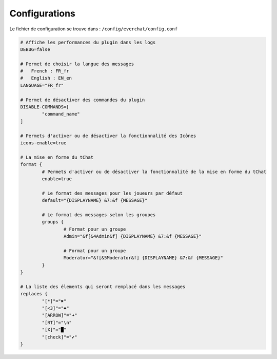﻿==============
Configurations
==============

Le fichier de configuration se trouve dans : ``/config/everchat/config.conf``

.. code-block:: bash

	# Affiche les performances du plugin dans les logs
	DEBUG=false
	
	# Permet de choisir la langue des messages
	#   French : FR_fr
	#   English : EN_en
	LANGUAGE="FR_fr"
	
	# Permet de désactiver des commandes du plugin
	DISABLE-COMMANDS=[
		"command_name"
	]
	
	# Permets d'activer ou de désactiver la fonctionnalité des Icônes
	icons-enable=true
	
	# La mise en forme du tChat
	format {
		# Permets d'activer ou de désactiver la fonctionnalité de la mise en forme du tChat
		enable=true
		
		# Le format des messages pour les joueurs par défaut
		default="{DISPLAYNAME} &7:&f {MESSAGE}"
		
		# Le format des messages selon les groupes
		groups {
			# Format pour un groupe
			Admin="&f[&4Admin&f] {DISPLAYNAME} &7:&f {MESSAGE}"
			
			# Format pour un groupe
			Moderator="&f[&5Moderator&f] {DISPLAYNAME} &7:&f {MESSAGE}"
		}
	}

	# La liste des élements qui seront remplacé dans les messages
	replaces {
		"[*]"="✖"
		"[<3]"="❤"
		"[ARROW]"="➜"
		"[RT]"="\n"
		"[X]"="█"
		"[check]"="✔"
	}
